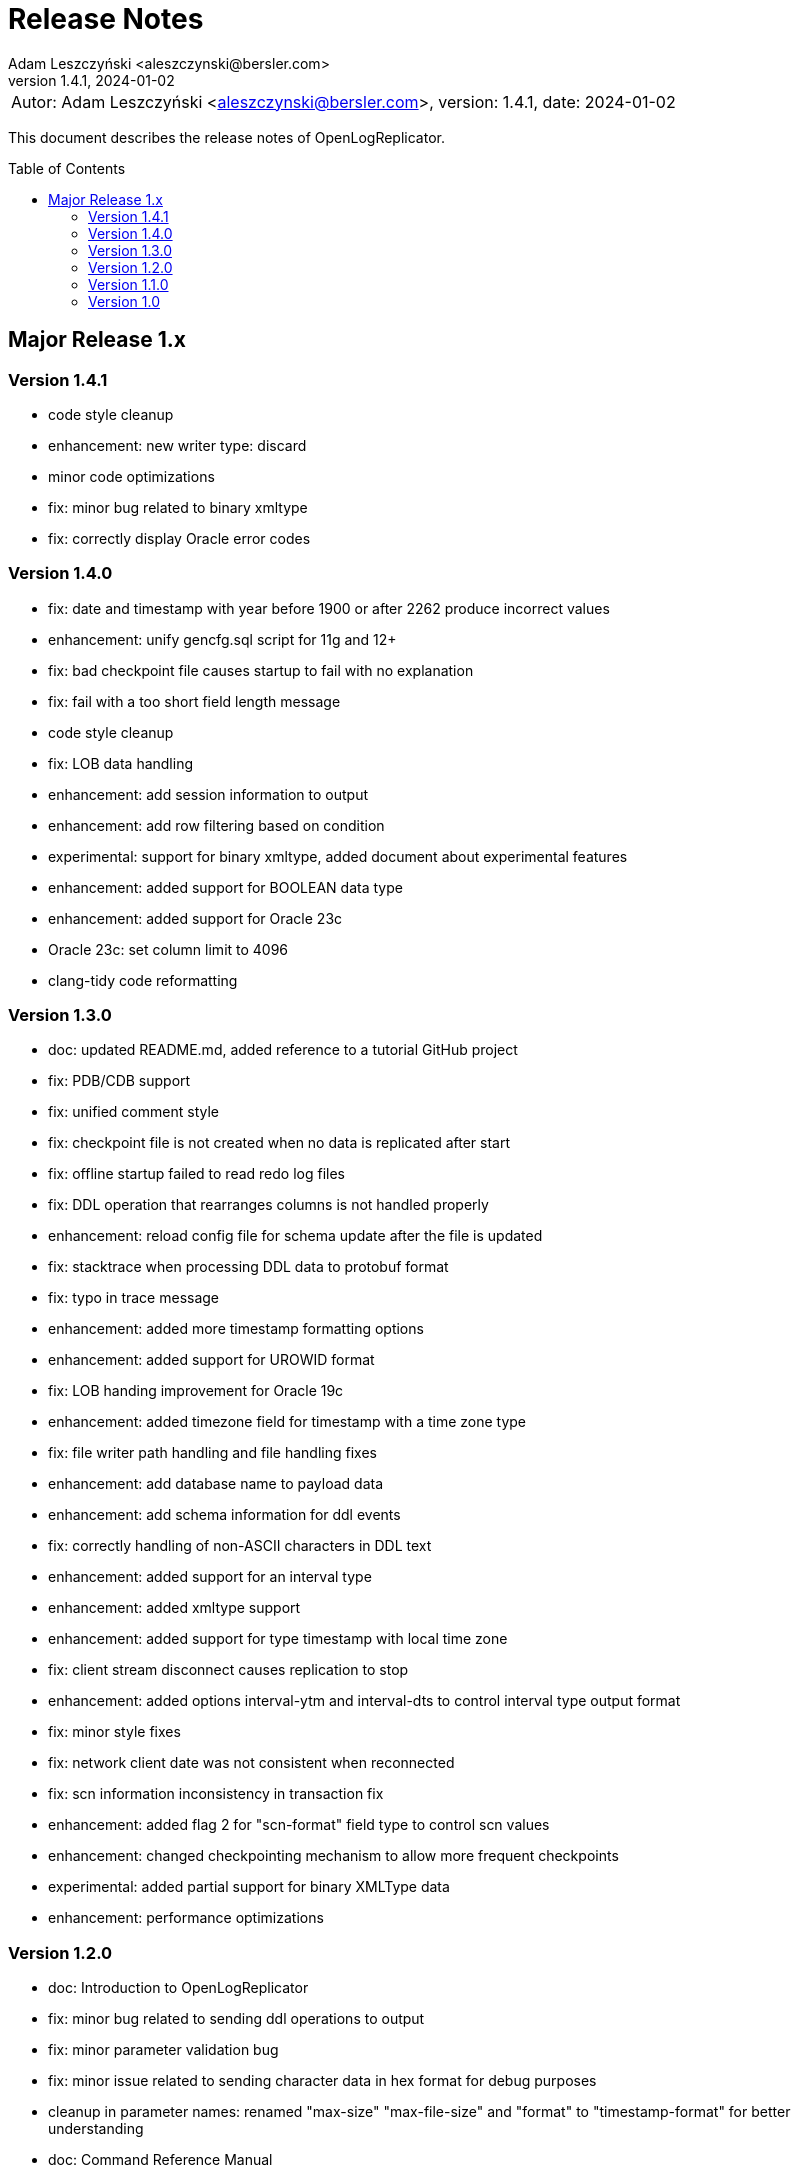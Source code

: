 = Release Notes
:author: Adam Leszczyński <aleszczynski@bersler.com>
:revnumber: 1.4.1
:revdate: 2024-01-02
:imagesdir: ./images
:url-github: https://github.com/bersler/OpenLogReplicator
:url-db-engines: https://db-engines.com/en/ranking_trend
:toc: preamble

[frame="none",grid="none"]
|====
a|[.small]#Autor: {author}, version: {revnumber}, date: {revdate}#
|====

This document describes the release notes of OpenLogReplicator.

== Major Release 1.x

=== Version 1.4.1
- code style cleanup
- enhancement: new writer type: discard
- minor code optimizations
- fix: minor bug related to binary xmltype
- fix: correctly display Oracle error codes

=== Version 1.4.0

- fix: date and timestamp with year before 1900 or after 2262 produce incorrect values
- enhancement: unify gencfg.sql script for 11g and 12+
- fix: bad checkpoint file causes startup to fail with no explanation
- fix: fail with a too short field length message
- code style cleanup
- fix: LOB data handling
- enhancement: add session information to output
- enhancement: add row filtering based on condition
- experimental: support for binary xmltype, added document about experimental features
- enhancement: added support for BOOLEAN data type
- enhancement: added support for Oracle 23c
- Oracle 23c: set column limit to 4096
- clang-tidy code reformatting

=== Version 1.3.0

- doc: updated README.md, added reference to a tutorial GitHub project
- fix: PDB/CDB support
- fix: unified comment style
- fix: checkpoint file is not created when no data is replicated after start
- fix: offline startup failed to read redo log files
- fix: DDL operation that rearranges columns is not handled properly
- enhancement: reload config file for schema update after the file is updated
- fix: stacktrace when processing DDL data to protobuf format
- fix: typo in trace message
- enhancement: added more timestamp formatting options
- enhancement: added support for UROWID format
- fix: LOB handing improvement for Oracle 19c
- enhancement: added timezone field for timestamp with a time zone type
- fix: file writer path handling and file handling fixes
- enhancement: add database name to payload data
- enhancement: add schema information for ddl events
- fix: correctly handling of non-ASCII characters in DDL text
- enhancement: added support for an interval type
- enhancement: added xmltype support
- enhancement: added support for type timestamp with local time zone
- fix: client stream disconnect causes replication to stop
- enhancement: added options interval-ytm and interval-dts to control interval type output format
- fix: minor style fixes
- fix: network client date was not consistent when reconnected
- fix: scn information inconsistency in transaction fix
- enhancement: added flag 2 for "scn-format" field type to control scn values
- enhancement: changed checkpointing mechanism to allow more frequent checkpoints
- experimental: added partial support for binary XMLType data
- enhancement: performance optimizations

=== Version 1.2.0

- doc: Introduction to OpenLogReplicator
- fix: minor bug related to sending ddl operations to output
- fix: minor parameter validation bug
- fix: minor issue related to sending character data in hex format for debug purposes
- cleanup in parameter names: renamed "max-size" "max-file-size" and "format" to "timestamp-format" for better understanding
- doc: Command Reference Manual
- doc: Log Messages Guide
- doc: Installation Guide
- doc: Release Notes
- doc: Troubleshooting Guide
- doc: User Manual
- fix: treat character decoding issues as warnings
- fix: removed obsolete example file
- fix: removed obsolete files
- changed "trace" parameter to "log-level"
- changed "trace2" parameter to "trace"
- fix: unification of log messages
- change: config file version is "1.2.0"
- fix: changed type of nullable field from numeric to boolean
- fix: uncaught exception in writer module
- fix: protocol buffer message missing scn data
- fix: allow server to handle bad start requests for network mode
- fix: network client display fixes and handle big messages
- fix: network client memory release on error
- change: removed "max-messages", "enable-idempotence" and "brokers" parameters and added "properties" parameter instead
- change: by default checkpoint messages are not sent to output
- fix: compilation error when Kafka is disabled
- fix: checkpoint did not advance when no data was replicated

=== Version 1.1.0

- debug: trace formatting changes
- enhancement: add handling of OP 26.2 for experimental LOB support
- fix: experimental LOB support
- enhancement: code style corrections
- fix: error handling of incorrect config file
- fix: experimental LOB supports Unicode character decoding
- new feature: basicfile LOB (removed being experimental)

==== Version 1.0.1

- fix: incorrect checkpoint file when non-ascii characters are used in schema files
- fix: incorrect message printed on error
- fix: allow using stop-* parameters without using schemaless mode
- enhancement: added consistency checks for experimental LOB support
- fix: standardization of output messages
- fix: race condition might result in transaction data loss
- fix: experimental LOB support schema script error
- enhancement: optimized DDL processing speed
- enhancement: added debug info for release builds
- enhancement: added support for Oracle 19.18 and 21.8
- fix: experimental LOB data missing

=== Version 1.0

This is the first public release of OpenLogReplicator.
